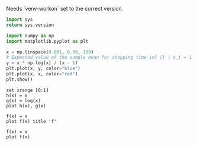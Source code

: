 #+PROPERTY: header-args :output-dir .scratch

Needs `venv-workon` set to the correct version.

#+BEGIN_SRC python :exports code
import sys
return sys.version
#+END_SRC

#+RESULTS:
: 3.6.8 (default, May 25 2019, 12:59:24) 
: [GCC 7.4.0]

#+BEGIN_SRC python :exports code
import numpy as np
import matplotlib.pyplot as plt

x = np.linspace(0.001, 0.99, 100)
# Expected value of the sample mean for stopping time inf {t | x_t = 1 }
y = x * np.log(x) / (x - 1)
plt.plot(x, y, color="blue")
plt.plot(x, x, color="red")
plt.show()
#+END_SRC

#+RESULTS:
: None

#+BEGIN_SRC gnuplot
set xrange [0:1]
h(x) = x
g(x) = log(x)
plot h(x), g(x)
#+END_SRC

#+RESULTS:

#+BEGIN_SRC gnuplot
f(x) = x
plot f(x) title 'f'
#+END_SRC

#+RESULTS:

#+BEGIN_SRC gnuplot :file 0d10475411.png
f(x) = x
plot f(x)
#+END_SRC
